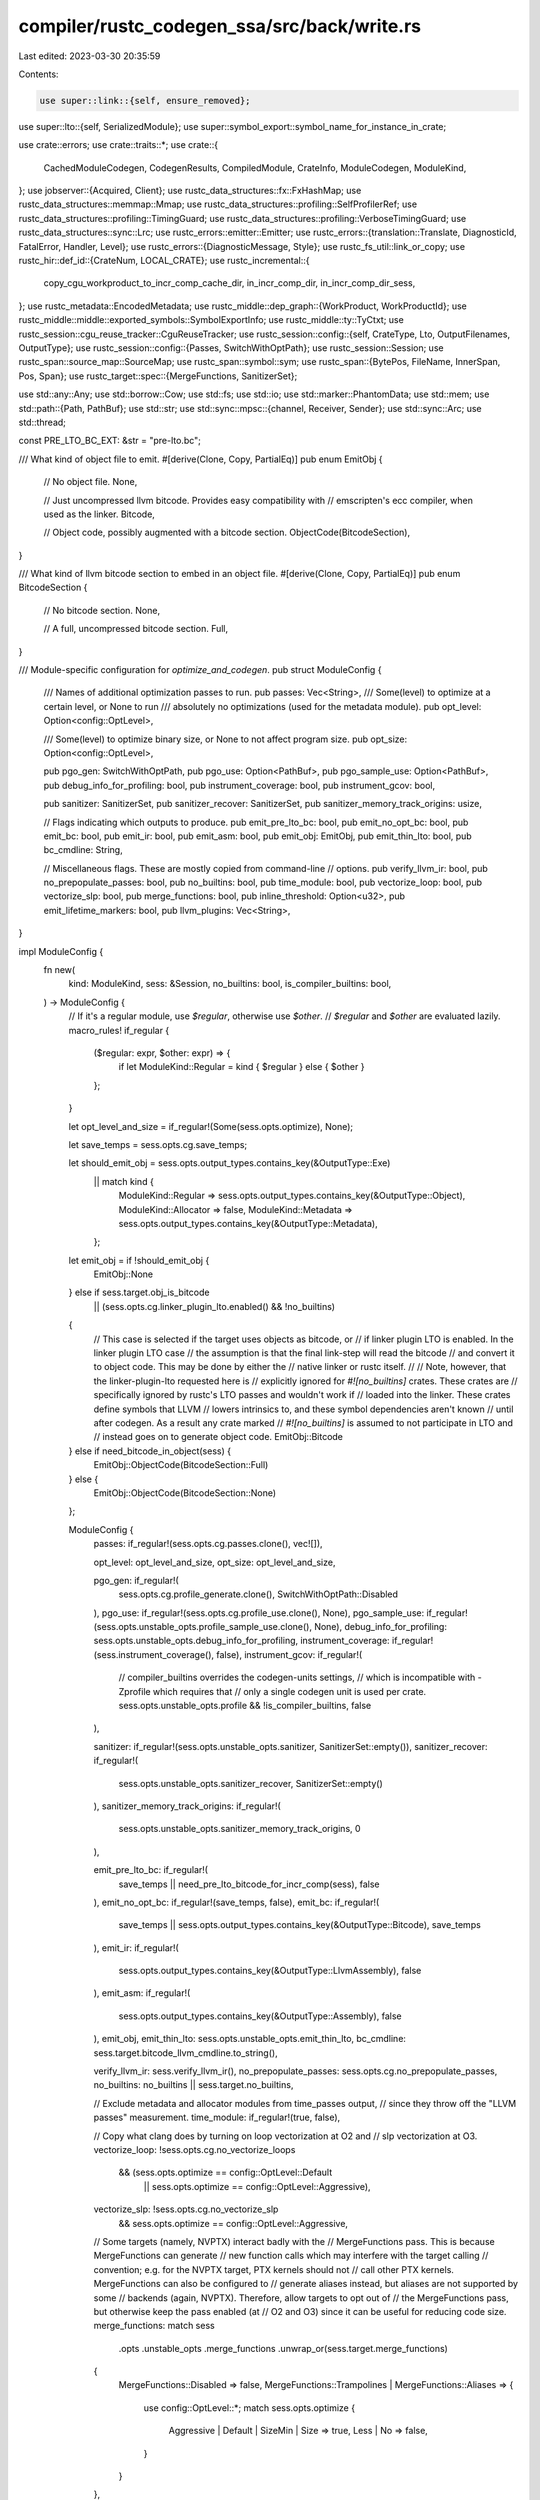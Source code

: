 compiler/rustc_codegen_ssa/src/back/write.rs
============================================

Last edited: 2023-03-30 20:35:59

Contents:

.. code-block:: rs

    use super::link::{self, ensure_removed};
use super::lto::{self, SerializedModule};
use super::symbol_export::symbol_name_for_instance_in_crate;

use crate::errors;
use crate::traits::*;
use crate::{
    CachedModuleCodegen, CodegenResults, CompiledModule, CrateInfo, ModuleCodegen, ModuleKind,
};
use jobserver::{Acquired, Client};
use rustc_data_structures::fx::FxHashMap;
use rustc_data_structures::memmap::Mmap;
use rustc_data_structures::profiling::SelfProfilerRef;
use rustc_data_structures::profiling::TimingGuard;
use rustc_data_structures::profiling::VerboseTimingGuard;
use rustc_data_structures::sync::Lrc;
use rustc_errors::emitter::Emitter;
use rustc_errors::{translation::Translate, DiagnosticId, FatalError, Handler, Level};
use rustc_errors::{DiagnosticMessage, Style};
use rustc_fs_util::link_or_copy;
use rustc_hir::def_id::{CrateNum, LOCAL_CRATE};
use rustc_incremental::{
    copy_cgu_workproduct_to_incr_comp_cache_dir, in_incr_comp_dir, in_incr_comp_dir_sess,
};
use rustc_metadata::EncodedMetadata;
use rustc_middle::dep_graph::{WorkProduct, WorkProductId};
use rustc_middle::middle::exported_symbols::SymbolExportInfo;
use rustc_middle::ty::TyCtxt;
use rustc_session::cgu_reuse_tracker::CguReuseTracker;
use rustc_session::config::{self, CrateType, Lto, OutputFilenames, OutputType};
use rustc_session::config::{Passes, SwitchWithOptPath};
use rustc_session::Session;
use rustc_span::source_map::SourceMap;
use rustc_span::symbol::sym;
use rustc_span::{BytePos, FileName, InnerSpan, Pos, Span};
use rustc_target::spec::{MergeFunctions, SanitizerSet};

use std::any::Any;
use std::borrow::Cow;
use std::fs;
use std::io;
use std::marker::PhantomData;
use std::mem;
use std::path::{Path, PathBuf};
use std::str;
use std::sync::mpsc::{channel, Receiver, Sender};
use std::sync::Arc;
use std::thread;

const PRE_LTO_BC_EXT: &str = "pre-lto.bc";

/// What kind of object file to emit.
#[derive(Clone, Copy, PartialEq)]
pub enum EmitObj {
    // No object file.
    None,

    // Just uncompressed llvm bitcode. Provides easy compatibility with
    // emscripten's ecc compiler, when used as the linker.
    Bitcode,

    // Object code, possibly augmented with a bitcode section.
    ObjectCode(BitcodeSection),
}

/// What kind of llvm bitcode section to embed in an object file.
#[derive(Clone, Copy, PartialEq)]
pub enum BitcodeSection {
    // No bitcode section.
    None,

    // A full, uncompressed bitcode section.
    Full,
}

/// Module-specific configuration for `optimize_and_codegen`.
pub struct ModuleConfig {
    /// Names of additional optimization passes to run.
    pub passes: Vec<String>,
    /// Some(level) to optimize at a certain level, or None to run
    /// absolutely no optimizations (used for the metadata module).
    pub opt_level: Option<config::OptLevel>,

    /// Some(level) to optimize binary size, or None to not affect program size.
    pub opt_size: Option<config::OptLevel>,

    pub pgo_gen: SwitchWithOptPath,
    pub pgo_use: Option<PathBuf>,
    pub pgo_sample_use: Option<PathBuf>,
    pub debug_info_for_profiling: bool,
    pub instrument_coverage: bool,
    pub instrument_gcov: bool,

    pub sanitizer: SanitizerSet,
    pub sanitizer_recover: SanitizerSet,
    pub sanitizer_memory_track_origins: usize,

    // Flags indicating which outputs to produce.
    pub emit_pre_lto_bc: bool,
    pub emit_no_opt_bc: bool,
    pub emit_bc: bool,
    pub emit_ir: bool,
    pub emit_asm: bool,
    pub emit_obj: EmitObj,
    pub emit_thin_lto: bool,
    pub bc_cmdline: String,

    // Miscellaneous flags. These are mostly copied from command-line
    // options.
    pub verify_llvm_ir: bool,
    pub no_prepopulate_passes: bool,
    pub no_builtins: bool,
    pub time_module: bool,
    pub vectorize_loop: bool,
    pub vectorize_slp: bool,
    pub merge_functions: bool,
    pub inline_threshold: Option<u32>,
    pub emit_lifetime_markers: bool,
    pub llvm_plugins: Vec<String>,
}

impl ModuleConfig {
    fn new(
        kind: ModuleKind,
        sess: &Session,
        no_builtins: bool,
        is_compiler_builtins: bool,
    ) -> ModuleConfig {
        // If it's a regular module, use `$regular`, otherwise use `$other`.
        // `$regular` and `$other` are evaluated lazily.
        macro_rules! if_regular {
            ($regular: expr, $other: expr) => {
                if let ModuleKind::Regular = kind { $regular } else { $other }
            };
        }

        let opt_level_and_size = if_regular!(Some(sess.opts.optimize), None);

        let save_temps = sess.opts.cg.save_temps;

        let should_emit_obj = sess.opts.output_types.contains_key(&OutputType::Exe)
            || match kind {
                ModuleKind::Regular => sess.opts.output_types.contains_key(&OutputType::Object),
                ModuleKind::Allocator => false,
                ModuleKind::Metadata => sess.opts.output_types.contains_key(&OutputType::Metadata),
            };

        let emit_obj = if !should_emit_obj {
            EmitObj::None
        } else if sess.target.obj_is_bitcode
            || (sess.opts.cg.linker_plugin_lto.enabled() && !no_builtins)
        {
            // This case is selected if the target uses objects as bitcode, or
            // if linker plugin LTO is enabled. In the linker plugin LTO case
            // the assumption is that the final link-step will read the bitcode
            // and convert it to object code. This may be done by either the
            // native linker or rustc itself.
            //
            // Note, however, that the linker-plugin-lto requested here is
            // explicitly ignored for `#![no_builtins]` crates. These crates are
            // specifically ignored by rustc's LTO passes and wouldn't work if
            // loaded into the linker. These crates define symbols that LLVM
            // lowers intrinsics to, and these symbol dependencies aren't known
            // until after codegen. As a result any crate marked
            // `#![no_builtins]` is assumed to not participate in LTO and
            // instead goes on to generate object code.
            EmitObj::Bitcode
        } else if need_bitcode_in_object(sess) {
            EmitObj::ObjectCode(BitcodeSection::Full)
        } else {
            EmitObj::ObjectCode(BitcodeSection::None)
        };

        ModuleConfig {
            passes: if_regular!(sess.opts.cg.passes.clone(), vec![]),

            opt_level: opt_level_and_size,
            opt_size: opt_level_and_size,

            pgo_gen: if_regular!(
                sess.opts.cg.profile_generate.clone(),
                SwitchWithOptPath::Disabled
            ),
            pgo_use: if_regular!(sess.opts.cg.profile_use.clone(), None),
            pgo_sample_use: if_regular!(sess.opts.unstable_opts.profile_sample_use.clone(), None),
            debug_info_for_profiling: sess.opts.unstable_opts.debug_info_for_profiling,
            instrument_coverage: if_regular!(sess.instrument_coverage(), false),
            instrument_gcov: if_regular!(
                // compiler_builtins overrides the codegen-units settings,
                // which is incompatible with -Zprofile which requires that
                // only a single codegen unit is used per crate.
                sess.opts.unstable_opts.profile && !is_compiler_builtins,
                false
            ),

            sanitizer: if_regular!(sess.opts.unstable_opts.sanitizer, SanitizerSet::empty()),
            sanitizer_recover: if_regular!(
                sess.opts.unstable_opts.sanitizer_recover,
                SanitizerSet::empty()
            ),
            sanitizer_memory_track_origins: if_regular!(
                sess.opts.unstable_opts.sanitizer_memory_track_origins,
                0
            ),

            emit_pre_lto_bc: if_regular!(
                save_temps || need_pre_lto_bitcode_for_incr_comp(sess),
                false
            ),
            emit_no_opt_bc: if_regular!(save_temps, false),
            emit_bc: if_regular!(
                save_temps || sess.opts.output_types.contains_key(&OutputType::Bitcode),
                save_temps
            ),
            emit_ir: if_regular!(
                sess.opts.output_types.contains_key(&OutputType::LlvmAssembly),
                false
            ),
            emit_asm: if_regular!(
                sess.opts.output_types.contains_key(&OutputType::Assembly),
                false
            ),
            emit_obj,
            emit_thin_lto: sess.opts.unstable_opts.emit_thin_lto,
            bc_cmdline: sess.target.bitcode_llvm_cmdline.to_string(),

            verify_llvm_ir: sess.verify_llvm_ir(),
            no_prepopulate_passes: sess.opts.cg.no_prepopulate_passes,
            no_builtins: no_builtins || sess.target.no_builtins,

            // Exclude metadata and allocator modules from time_passes output,
            // since they throw off the "LLVM passes" measurement.
            time_module: if_regular!(true, false),

            // Copy what clang does by turning on loop vectorization at O2 and
            // slp vectorization at O3.
            vectorize_loop: !sess.opts.cg.no_vectorize_loops
                && (sess.opts.optimize == config::OptLevel::Default
                    || sess.opts.optimize == config::OptLevel::Aggressive),
            vectorize_slp: !sess.opts.cg.no_vectorize_slp
                && sess.opts.optimize == config::OptLevel::Aggressive,

            // Some targets (namely, NVPTX) interact badly with the
            // MergeFunctions pass. This is because MergeFunctions can generate
            // new function calls which may interfere with the target calling
            // convention; e.g. for the NVPTX target, PTX kernels should not
            // call other PTX kernels. MergeFunctions can also be configured to
            // generate aliases instead, but aliases are not supported by some
            // backends (again, NVPTX). Therefore, allow targets to opt out of
            // the MergeFunctions pass, but otherwise keep the pass enabled (at
            // O2 and O3) since it can be useful for reducing code size.
            merge_functions: match sess
                .opts
                .unstable_opts
                .merge_functions
                .unwrap_or(sess.target.merge_functions)
            {
                MergeFunctions::Disabled => false,
                MergeFunctions::Trampolines | MergeFunctions::Aliases => {
                    use config::OptLevel::*;
                    match sess.opts.optimize {
                        Aggressive | Default | SizeMin | Size => true,
                        Less | No => false,
                    }
                }
            },

            inline_threshold: sess.opts.cg.inline_threshold,
            emit_lifetime_markers: sess.emit_lifetime_markers(),
            llvm_plugins: if_regular!(sess.opts.unstable_opts.llvm_plugins.clone(), vec![]),
        }
    }

    pub fn bitcode_needed(&self) -> bool {
        self.emit_bc
            || self.emit_obj == EmitObj::Bitcode
            || self.emit_obj == EmitObj::ObjectCode(BitcodeSection::Full)
    }
}

/// Configuration passed to the function returned by the `target_machine_factory`.
pub struct TargetMachineFactoryConfig {
    /// Split DWARF is enabled in LLVM by checking that `TM.MCOptions.SplitDwarfFile` isn't empty,
    /// so the path to the dwarf object has to be provided when we create the target machine.
    /// This can be ignored by backends which do not need it for their Split DWARF support.
    pub split_dwarf_file: Option<PathBuf>,
}

impl TargetMachineFactoryConfig {
    pub fn new(
        cgcx: &CodegenContext<impl WriteBackendMethods>,
        module_name: &str,
    ) -> TargetMachineFactoryConfig {
        let split_dwarf_file = if cgcx.target_can_use_split_dwarf {
            cgcx.output_filenames.split_dwarf_path(
                cgcx.split_debuginfo,
                cgcx.split_dwarf_kind,
                Some(module_name),
            )
        } else {
            None
        };
        TargetMachineFactoryConfig { split_dwarf_file }
    }
}

pub type TargetMachineFactoryFn<B> = Arc<
    dyn Fn(TargetMachineFactoryConfig) -> Result<<B as WriteBackendMethods>::TargetMachine, String>
        + Send
        + Sync,
>;

pub type ExportedSymbols = FxHashMap<CrateNum, Arc<Vec<(String, SymbolExportInfo)>>>;

/// Additional resources used by optimize_and_codegen (not module specific)
#[derive(Clone)]
pub struct CodegenContext<B: WriteBackendMethods> {
    // Resources needed when running LTO
    pub backend: B,
    pub prof: SelfProfilerRef,
    pub lto: Lto,
    pub save_temps: bool,
    pub fewer_names: bool,
    pub time_trace: bool,
    pub exported_symbols: Option<Arc<ExportedSymbols>>,
    pub opts: Arc<config::Options>,
    pub crate_types: Vec<CrateType>,
    pub each_linked_rlib_for_lto: Vec<(CrateNum, PathBuf)>,
    pub output_filenames: Arc<OutputFilenames>,
    pub regular_module_config: Arc<ModuleConfig>,
    pub metadata_module_config: Arc<ModuleConfig>,
    pub allocator_module_config: Arc<ModuleConfig>,
    pub tm_factory: TargetMachineFactoryFn<B>,
    pub msvc_imps_needed: bool,
    pub is_pe_coff: bool,
    pub target_can_use_split_dwarf: bool,
    pub target_pointer_width: u32,
    pub target_arch: String,
    pub debuginfo: config::DebugInfo,
    pub split_debuginfo: rustc_target::spec::SplitDebuginfo,
    pub split_dwarf_kind: rustc_session::config::SplitDwarfKind,

    /// Number of cgus excluding the allocator/metadata modules
    pub total_cgus: usize,
    /// Handler to use for diagnostics produced during codegen.
    pub diag_emitter: SharedEmitter,
    /// LLVM optimizations for which we want to print remarks.
    pub remark: Passes,
    /// Worker thread number
    pub worker: usize,
    /// The incremental compilation session directory, or None if we are not
    /// compiling incrementally
    pub incr_comp_session_dir: Option<PathBuf>,
    /// Used to update CGU re-use information during the thinlto phase.
    pub cgu_reuse_tracker: CguReuseTracker,
    /// Channel back to the main control thread to send messages to
    pub coordinator_send: Sender<Box<dyn Any + Send>>,
}

impl<B: WriteBackendMethods> CodegenContext<B> {
    pub fn create_diag_handler(&self) -> Handler {
        Handler::with_emitter(true, None, Box::new(self.diag_emitter.clone()))
    }

    pub fn config(&self, kind: ModuleKind) -> &ModuleConfig {
        match kind {
            ModuleKind::Regular => &self.regular_module_config,
            ModuleKind::Metadata => &self.metadata_module_config,
            ModuleKind::Allocator => &self.allocator_module_config,
        }
    }
}

fn generate_lto_work<B: ExtraBackendMethods>(
    cgcx: &CodegenContext<B>,
    needs_fat_lto: Vec<FatLTOInput<B>>,
    needs_thin_lto: Vec<(String, B::ThinBuffer)>,
    import_only_modules: Vec<(SerializedModule<B::ModuleBuffer>, WorkProduct)>,
) -> Vec<(WorkItem<B>, u64)> {
    let _prof_timer = cgcx.prof.generic_activity("codegen_generate_lto_work");

    let (lto_modules, copy_jobs) = if !needs_fat_lto.is_empty() {
        assert!(needs_thin_lto.is_empty());
        let lto_module =
            B::run_fat_lto(cgcx, needs_fat_lto, import_only_modules).unwrap_or_else(|e| e.raise());
        (vec![lto_module], vec![])
    } else {
        assert!(needs_fat_lto.is_empty());
        B::run_thin_lto(cgcx, needs_thin_lto, import_only_modules).unwrap_or_else(|e| e.raise())
    };

    lto_modules
        .into_iter()
        .map(|module| {
            let cost = module.cost();
            (WorkItem::LTO(module), cost)
        })
        .chain(copy_jobs.into_iter().map(|wp| {
            (
                WorkItem::CopyPostLtoArtifacts(CachedModuleCodegen {
                    name: wp.cgu_name.clone(),
                    source: wp,
                }),
                0,
            )
        }))
        .collect()
}

pub struct CompiledModules {
    pub modules: Vec<CompiledModule>,
    pub allocator_module: Option<CompiledModule>,
}

fn need_bitcode_in_object(sess: &Session) -> bool {
    let requested_for_rlib = sess.opts.cg.embed_bitcode
        && sess.crate_types().contains(&CrateType::Rlib)
        && sess.opts.output_types.contains_key(&OutputType::Exe);
    let forced_by_target = sess.target.forces_embed_bitcode;
    requested_for_rlib || forced_by_target
}

fn need_pre_lto_bitcode_for_incr_comp(sess: &Session) -> bool {
    if sess.opts.incremental.is_none() {
        return false;
    }

    match sess.lto() {
        Lto::No => false,
        Lto::Fat | Lto::Thin | Lto::ThinLocal => true,
    }
}

pub fn start_async_codegen<B: ExtraBackendMethods>(
    backend: B,
    tcx: TyCtxt<'_>,
    target_cpu: String,
    metadata: EncodedMetadata,
    metadata_module: Option<CompiledModule>,
    total_cgus: usize,
) -> OngoingCodegen<B> {
    let (coordinator_send, coordinator_receive) = channel();
    let sess = tcx.sess;

    let crate_attrs = tcx.hir().attrs(rustc_hir::CRATE_HIR_ID);
    let no_builtins = tcx.sess.contains_name(crate_attrs, sym::no_builtins);
    let is_compiler_builtins = tcx.sess.contains_name(crate_attrs, sym::compiler_builtins);

    let crate_info = CrateInfo::new(tcx, target_cpu);

    let regular_config =
        ModuleConfig::new(ModuleKind::Regular, sess, no_builtins, is_compiler_builtins);
    let metadata_config =
        ModuleConfig::new(ModuleKind::Metadata, sess, no_builtins, is_compiler_builtins);
    let allocator_config =
        ModuleConfig::new(ModuleKind::Allocator, sess, no_builtins, is_compiler_builtins);

    let (shared_emitter, shared_emitter_main) = SharedEmitter::new();
    let (codegen_worker_send, codegen_worker_receive) = channel();

    let coordinator_thread = start_executing_work(
        backend.clone(),
        tcx,
        &crate_info,
        shared_emitter,
        codegen_worker_send,
        coordinator_receive,
        total_cgus,
        sess.jobserver.clone(),
        Arc::new(regular_config),
        Arc::new(metadata_config),
        Arc::new(allocator_config),
        coordinator_send.clone(),
    );

    OngoingCodegen {
        backend,
        metadata,
        metadata_module,
        crate_info,

        codegen_worker_receive,
        shared_emitter_main,
        coordinator: Coordinator {
            sender: coordinator_send,
            future: Some(coordinator_thread),
            phantom: PhantomData,
        },
        output_filenames: tcx.output_filenames(()).clone(),
    }
}

fn copy_all_cgu_workproducts_to_incr_comp_cache_dir(
    sess: &Session,
    compiled_modules: &CompiledModules,
) -> FxHashMap<WorkProductId, WorkProduct> {
    let mut work_products = FxHashMap::default();

    if sess.opts.incremental.is_none() {
        return work_products;
    }

    let _timer = sess.timer("copy_all_cgu_workproducts_to_incr_comp_cache_dir");

    for module in compiled_modules.modules.iter().filter(|m| m.kind == ModuleKind::Regular) {
        let mut files = Vec::new();
        if let Some(object_file_path) = &module.object {
            files.push(("o", object_file_path.as_path()));
        }
        if let Some(dwarf_object_file_path) = &module.dwarf_object {
            files.push(("dwo", dwarf_object_file_path.as_path()));
        }

        if let Some((id, product)) =
            copy_cgu_workproduct_to_incr_comp_cache_dir(sess, &module.name, files.as_slice())
        {
            work_products.insert(id, product);
        }
    }

    work_products
}

fn produce_final_output_artifacts(
    sess: &Session,
    compiled_modules: &CompiledModules,
    crate_output: &OutputFilenames,
) {
    let mut user_wants_bitcode = false;
    let mut user_wants_objects = false;

    // Produce final compile outputs.
    let copy_gracefully = |from: &Path, to: &Path| {
        if let Err(e) = fs::copy(from, to) {
            sess.emit_err(errors::CopyPath::new(from, to, e));
        }
    };

    let copy_if_one_unit = |output_type: OutputType, keep_numbered: bool| {
        if compiled_modules.modules.len() == 1 {
            // 1) Only one codegen unit. In this case it's no difficulty
            //    to copy `foo.0.x` to `foo.x`.
            let module_name = Some(&compiled_modules.modules[0].name[..]);
            let path = crate_output.temp_path(output_type, module_name);
            copy_gracefully(&path, &crate_output.path(output_type));
            if !sess.opts.cg.save_temps && !keep_numbered {
                // The user just wants `foo.x`, not `foo.#module-name#.x`.
                ensure_removed(sess.diagnostic(), &path);
            }
        } else {
            let extension = crate_output
                .temp_path(output_type, None)
                .extension()
                .unwrap()
                .to_str()
                .unwrap()
                .to_owned();

            if crate_output.outputs.contains_key(&output_type) {
                // 2) Multiple codegen units, with `--emit foo=some_name`. We have
                //    no good solution for this case, so warn the user.
                sess.emit_warning(errors::IgnoringEmitPath { extension });
            } else if crate_output.single_output_file.is_some() {
                // 3) Multiple codegen units, with `-o some_name`. We have
                //    no good solution for this case, so warn the user.
                sess.emit_warning(errors::IgnoringOutput { extension });
            } else {
                // 4) Multiple codegen units, but no explicit name. We
                //    just leave the `foo.0.x` files in place.
                // (We don't have to do any work in this case.)
            }
        }
    };

    // Flag to indicate whether the user explicitly requested bitcode.
    // Otherwise, we produced it only as a temporary output, and will need
    // to get rid of it.
    for output_type in crate_output.outputs.keys() {
        match *output_type {
            OutputType::Bitcode => {
                user_wants_bitcode = true;
                // Copy to .bc, but always keep the .0.bc. There is a later
                // check to figure out if we should delete .0.bc files, or keep
                // them for making an rlib.
                copy_if_one_unit(OutputType::Bitcode, true);
            }
            OutputType::LlvmAssembly => {
                copy_if_one_unit(OutputType::LlvmAssembly, false);
            }
            OutputType::Assembly => {
                copy_if_one_unit(OutputType::Assembly, false);
            }
            OutputType::Object => {
                user_wants_objects = true;
                copy_if_one_unit(OutputType::Object, true);
            }
            OutputType::Mir | OutputType::Metadata | OutputType::Exe | OutputType::DepInfo => {}
        }
    }

    // Clean up unwanted temporary files.

    // We create the following files by default:
    //  - #crate#.#module-name#.bc
    //  - #crate#.#module-name#.o
    //  - #crate#.crate.metadata.bc
    //  - #crate#.crate.metadata.o
    //  - #crate#.o (linked from crate.##.o)
    //  - #crate#.bc (copied from crate.##.bc)
    // We may create additional files if requested by the user (through
    // `-C save-temps` or `--emit=` flags).

    if !sess.opts.cg.save_temps {
        // Remove the temporary .#module-name#.o objects. If the user didn't
        // explicitly request bitcode (with --emit=bc), and the bitcode is not
        // needed for building an rlib, then we must remove .#module-name#.bc as
        // well.

        // Specific rules for keeping .#module-name#.bc:
        //  - If the user requested bitcode (`user_wants_bitcode`), and
        //    codegen_units > 1, then keep it.
        //  - If the user requested bitcode but codegen_units == 1, then we
        //    can toss .#module-name#.bc because we copied it to .bc earlier.
        //  - If we're not building an rlib and the user didn't request
        //    bitcode, then delete .#module-name#.bc.
        // If you change how this works, also update back::link::link_rlib,
        // where .#module-name#.bc files are (maybe) deleted after making an
        // rlib.
        let needs_crate_object = crate_output.outputs.contains_key(&OutputType::Exe);

        let keep_numbered_bitcode = user_wants_bitcode && sess.codegen_units() > 1;

        let keep_numbered_objects =
            needs_crate_object || (user_wants_objects && sess.codegen_units() > 1);

        for module in compiled_modules.modules.iter() {
            if let Some(ref path) = module.object {
                if !keep_numbered_objects {
                    ensure_removed(sess.diagnostic(), path);
                }
            }

            if let Some(ref path) = module.dwarf_object {
                if !keep_numbered_objects {
                    ensure_removed(sess.diagnostic(), path);
                }
            }

            if let Some(ref path) = module.bytecode {
                if !keep_numbered_bitcode {
                    ensure_removed(sess.diagnostic(), path);
                }
            }
        }

        if !user_wants_bitcode {
            if let Some(ref allocator_module) = compiled_modules.allocator_module {
                if let Some(ref path) = allocator_module.bytecode {
                    ensure_removed(sess.diagnostic(), path);
                }
            }
        }
    }

    // We leave the following files around by default:
    //  - #crate#.o
    //  - #crate#.crate.metadata.o
    //  - #crate#.bc
    // These are used in linking steps and will be cleaned up afterward.
}

pub enum WorkItem<B: WriteBackendMethods> {
    /// Optimize a newly codegened, totally unoptimized module.
    Optimize(ModuleCodegen<B::Module>),
    /// Copy the post-LTO artifacts from the incremental cache to the output
    /// directory.
    CopyPostLtoArtifacts(CachedModuleCodegen),
    /// Performs (Thin)LTO on the given module.
    LTO(lto::LtoModuleCodegen<B>),
}

impl<B: WriteBackendMethods> WorkItem<B> {
    pub fn module_kind(&self) -> ModuleKind {
        match *self {
            WorkItem::Optimize(ref m) => m.kind,
            WorkItem::CopyPostLtoArtifacts(_) | WorkItem::LTO(_) => ModuleKind::Regular,
        }
    }

    fn start_profiling<'a>(&self, cgcx: &'a CodegenContext<B>) -> TimingGuard<'a> {
        match *self {
            WorkItem::Optimize(ref m) => {
                cgcx.prof.generic_activity_with_arg("codegen_module_optimize", &*m.name)
            }
            WorkItem::CopyPostLtoArtifacts(ref m) => cgcx
                .prof
                .generic_activity_with_arg("codegen_copy_artifacts_from_incr_cache", &*m.name),
            WorkItem::LTO(ref m) => {
                cgcx.prof.generic_activity_with_arg("codegen_module_perform_lto", m.name())
            }
        }
    }

    /// Generate a short description of this work item suitable for use as a thread name.
    fn short_description(&self) -> String {
        // `pthread_setname()` on *nix is limited to 15 characters and longer names are ignored.
        // Use very short descriptions in this case to maximize the space available for the module name.
        // Windows does not have that limitation so use slightly more descriptive names there.
        match self {
            WorkItem::Optimize(m) => {
                #[cfg(windows)]
                return format!("optimize module {}", m.name);
                #[cfg(not(windows))]
                return format!("opt {}", m.name);
            }
            WorkItem::CopyPostLtoArtifacts(m) => {
                #[cfg(windows)]
                return format!("copy LTO artifacts for {}", m.name);
                #[cfg(not(windows))]
                return format!("copy {}", m.name);
            }
            WorkItem::LTO(m) => {
                #[cfg(windows)]
                return format!("LTO module {}", m.name());
                #[cfg(not(windows))]
                return format!("LTO {}", m.name());
            }
        }
    }
}

enum WorkItemResult<B: WriteBackendMethods> {
    Compiled(CompiledModule),
    NeedsLink(ModuleCodegen<B::Module>),
    NeedsFatLTO(FatLTOInput<B>),
    NeedsThinLTO(String, B::ThinBuffer),
}

pub enum FatLTOInput<B: WriteBackendMethods> {
    Serialized { name: String, buffer: B::ModuleBuffer },
    InMemory(ModuleCodegen<B::Module>),
}

fn execute_work_item<B: ExtraBackendMethods>(
    cgcx: &CodegenContext<B>,
    work_item: WorkItem<B>,
) -> Result<WorkItemResult<B>, FatalError> {
    let module_config = cgcx.config(work_item.module_kind());

    match work_item {
        WorkItem::Optimize(module) => execute_optimize_work_item(cgcx, module, module_config),
        WorkItem::CopyPostLtoArtifacts(module) => {
            Ok(execute_copy_from_cache_work_item(cgcx, module, module_config))
        }
        WorkItem::LTO(module) => execute_lto_work_item(cgcx, module, module_config),
    }
}

/// Actual LTO type we end up choosing based on multiple factors.
pub enum ComputedLtoType {
    No,
    Thin,
    Fat,
}

pub fn compute_per_cgu_lto_type(
    sess_lto: &Lto,
    opts: &config::Options,
    sess_crate_types: &[CrateType],
    module_kind: ModuleKind,
) -> ComputedLtoType {
    // Metadata modules never participate in LTO regardless of the lto
    // settings.
    if module_kind == ModuleKind::Metadata {
        return ComputedLtoType::No;
    }

    // If the linker does LTO, we don't have to do it. Note that we
    // keep doing full LTO, if it is requested, as not to break the
    // assumption that the output will be a single module.
    let linker_does_lto = opts.cg.linker_plugin_lto.enabled();

    // When we're automatically doing ThinLTO for multi-codegen-unit
    // builds we don't actually want to LTO the allocator modules if
    // it shows up. This is due to various linker shenanigans that
    // we'll encounter later.
    let is_allocator = module_kind == ModuleKind::Allocator;

    // We ignore a request for full crate graph LTO if the crate type
    // is only an rlib, as there is no full crate graph to process,
    // that'll happen later.
    //
    // This use case currently comes up primarily for targets that
    // require LTO so the request for LTO is always unconditionally
    // passed down to the backend, but we don't actually want to do
    // anything about it yet until we've got a final product.
    let is_rlib = sess_crate_types.len() == 1 && sess_crate_types[0] == CrateType::Rlib;

    match sess_lto {
        Lto::ThinLocal if !linker_does_lto && !is_allocator => ComputedLtoType::Thin,
        Lto::Thin if !linker_does_lto && !is_rlib => ComputedLtoType::Thin,
        Lto::Fat if !is_rlib => ComputedLtoType::Fat,
        _ => ComputedLtoType::No,
    }
}

fn execute_optimize_work_item<B: ExtraBackendMethods>(
    cgcx: &CodegenContext<B>,
    module: ModuleCodegen<B::Module>,
    module_config: &ModuleConfig,
) -> Result<WorkItemResult<B>, FatalError> {
    let diag_handler = cgcx.create_diag_handler();

    unsafe {
        B::optimize(cgcx, &diag_handler, &module, module_config)?;
    }

    // After we've done the initial round of optimizations we need to
    // decide whether to synchronously codegen this module or ship it
    // back to the coordinator thread for further LTO processing (which
    // has to wait for all the initial modules to be optimized).

    let lto_type = compute_per_cgu_lto_type(&cgcx.lto, &cgcx.opts, &cgcx.crate_types, module.kind);

    // If we're doing some form of incremental LTO then we need to be sure to
    // save our module to disk first.
    let bitcode = if cgcx.config(module.kind).emit_pre_lto_bc {
        let filename = pre_lto_bitcode_filename(&module.name);
        cgcx.incr_comp_session_dir.as_ref().map(|path| path.join(&filename))
    } else {
        None
    };

    match lto_type {
        ComputedLtoType::No => finish_intra_module_work(cgcx, module, module_config),
        ComputedLtoType::Thin => {
            let (name, thin_buffer) = B::prepare_thin(module);
            if let Some(path) = bitcode {
                fs::write(&path, thin_buffer.data()).unwrap_or_else(|e| {
                    panic!("Error writing pre-lto-bitcode file `{}`: {}", path.display(), e);
                });
            }
            Ok(WorkItemResult::NeedsThinLTO(name, thin_buffer))
        }
        ComputedLtoType::Fat => match bitcode {
            Some(path) => {
                let (name, buffer) = B::serialize_module(module);
                fs::write(&path, buffer.data()).unwrap_or_else(|e| {
                    panic!("Error writing pre-lto-bitcode file `{}`: {}", path.display(), e);
                });
                Ok(WorkItemResult::NeedsFatLTO(FatLTOInput::Serialized { name, buffer }))
            }
            None => Ok(WorkItemResult::NeedsFatLTO(FatLTOInput::InMemory(module))),
        },
    }
}

fn execute_copy_from_cache_work_item<B: ExtraBackendMethods>(
    cgcx: &CodegenContext<B>,
    module: CachedModuleCodegen,
    module_config: &ModuleConfig,
) -> WorkItemResult<B> {
    assert!(module_config.emit_obj != EmitObj::None);

    let incr_comp_session_dir = cgcx.incr_comp_session_dir.as_ref().unwrap();

    let load_from_incr_comp_dir = |output_path: PathBuf, saved_path: &str| {
        let source_file = in_incr_comp_dir(&incr_comp_session_dir, saved_path);
        debug!(
            "copying pre-existing module `{}` from {:?} to {}",
            module.name,
            source_file,
            output_path.display()
        );
        match link_or_copy(&source_file, &output_path) {
            Ok(_) => Some(output_path),
            Err(error) => {
                cgcx.create_diag_handler().emit_err(errors::CopyPathBuf {
                    source_file,
                    output_path,
                    error,
                });
                None
            }
        }
    };

    let object = load_from_incr_comp_dir(
        cgcx.output_filenames.temp_path(OutputType::Object, Some(&module.name)),
        &module.source.saved_files.get("o").expect("no saved object file in work product"),
    );
    let dwarf_object =
        module.source.saved_files.get("dwo").as_ref().and_then(|saved_dwarf_object_file| {
            let dwarf_obj_out = cgcx
                .output_filenames
                .split_dwarf_path(cgcx.split_debuginfo, cgcx.split_dwarf_kind, Some(&module.name))
                .expect(
                    "saved dwarf object in work product but `split_dwarf_path` returned `None`",
                );
            load_from_incr_comp_dir(dwarf_obj_out, &saved_dwarf_object_file)
        });

    WorkItemResult::Compiled(CompiledModule {
        name: module.name,
        kind: ModuleKind::Regular,
        object,
        dwarf_object,
        bytecode: None,
    })
}

fn execute_lto_work_item<B: ExtraBackendMethods>(
    cgcx: &CodegenContext<B>,
    module: lto::LtoModuleCodegen<B>,
    module_config: &ModuleConfig,
) -> Result<WorkItemResult<B>, FatalError> {
    let module = unsafe { module.optimize(cgcx)? };
    finish_intra_module_work(cgcx, module, module_config)
}

fn finish_intra_module_work<B: ExtraBackendMethods>(
    cgcx: &CodegenContext<B>,
    module: ModuleCodegen<B::Module>,
    module_config: &ModuleConfig,
) -> Result<WorkItemResult<B>, FatalError> {
    let diag_handler = cgcx.create_diag_handler();

    if !cgcx.opts.unstable_opts.combine_cgu
        || module.kind == ModuleKind::Metadata
        || module.kind == ModuleKind::Allocator
    {
        let module = unsafe { B::codegen(cgcx, &diag_handler, module, module_config)? };
        Ok(WorkItemResult::Compiled(module))
    } else {
        Ok(WorkItemResult::NeedsLink(module))
    }
}

pub enum Message<B: WriteBackendMethods> {
    Token(io::Result<Acquired>),
    NeedsFatLTO {
        result: FatLTOInput<B>,
        worker_id: usize,
    },
    NeedsThinLTO {
        name: String,
        thin_buffer: B::ThinBuffer,
        worker_id: usize,
    },
    NeedsLink {
        module: ModuleCodegen<B::Module>,
        worker_id: usize,
    },
    Done {
        result: Result<CompiledModule, Option<WorkerFatalError>>,
        worker_id: usize,
    },
    CodegenDone {
        llvm_work_item: WorkItem<B>,
        cost: u64,
    },
    AddImportOnlyModule {
        module_data: SerializedModule<B::ModuleBuffer>,
        work_product: WorkProduct,
    },
    CodegenComplete,
    CodegenItem,
    CodegenAborted,
}

type DiagnosticArgName<'source> = Cow<'source, str>;

struct Diagnostic {
    msg: Vec<(DiagnosticMessage, Style)>,
    args: FxHashMap<DiagnosticArgName<'static>, rustc_errors::DiagnosticArgValue<'static>>,
    code: Option<DiagnosticId>,
    lvl: Level,
}

#[derive(PartialEq, Clone, Copy, Debug)]
enum MainThreadWorkerState {
    Idle,
    Codegenning,
    LLVMing,
}

fn start_executing_work<B: ExtraBackendMethods>(
    backend: B,
    tcx: TyCtxt<'_>,
    crate_info: &CrateInfo,
    shared_emitter: SharedEmitter,
    codegen_worker_send: Sender<Message<B>>,
    coordinator_receive: Receiver<Box<dyn Any + Send>>,
    total_cgus: usize,
    jobserver: Client,
    regular_config: Arc<ModuleConfig>,
    metadata_config: Arc<ModuleConfig>,
    allocator_config: Arc<ModuleConfig>,
    tx_to_llvm_workers: Sender<Box<dyn Any + Send>>,
) -> thread::JoinHandle<Result<CompiledModules, ()>> {
    let coordinator_send = tx_to_llvm_workers;
    let sess = tcx.sess;

    let mut each_linked_rlib_for_lto = Vec::new();
    drop(link::each_linked_rlib(crate_info, None, &mut |cnum, path| {
        if link::ignored_for_lto(sess, crate_info, cnum) {
            return;
        }
        each_linked_rlib_for_lto.push((cnum, path.to_path_buf()));
    }));

    // Compute the set of symbols we need to retain when doing LTO (if we need to)
    let exported_symbols = {
        let mut exported_symbols = FxHashMap::default();

        let copy_symbols = |cnum| {
            let symbols = tcx
                .exported_symbols(cnum)
                .iter()
                .map(|&(s, lvl)| (symbol_name_for_instance_in_crate(tcx, s, cnum), lvl))
                .collect();
            Arc::new(symbols)
        };

        match sess.lto() {
            Lto::No => None,
            Lto::ThinLocal => {
                exported_symbols.insert(LOCAL_CRATE, copy_symbols(LOCAL_CRATE));
                Some(Arc::new(exported_symbols))
            }
            Lto::Fat | Lto::Thin => {
                exported_symbols.insert(LOCAL_CRATE, copy_symbols(LOCAL_CRATE));
                for &(cnum, ref _path) in &each_linked_rlib_for_lto {
                    exported_symbols.insert(cnum, copy_symbols(cnum));
                }
                Some(Arc::new(exported_symbols))
            }
        }
    };

    // First up, convert our jobserver into a helper thread so we can use normal
    // mpsc channels to manage our messages and such.
    // After we've requested tokens then we'll, when we can,
    // get tokens on `coordinator_receive` which will
    // get managed in the main loop below.
    let coordinator_send2 = coordinator_send.clone();
    let helper = jobserver
        .into_helper_thread(move |token| {
            drop(coordinator_send2.send(Box::new(Message::Token::<B>(token))));
        })
        .expect("failed to spawn helper thread");

    let ol =
        if tcx.sess.opts.unstable_opts.no_codegen || !tcx.sess.opts.output_types.should_codegen() {
            // If we know that we won’t be doing codegen, create target machines without optimisation.
            config::OptLevel::No
        } else {
            tcx.backend_optimization_level(())
        };
    let backend_features = tcx.global_backend_features(());
    let cgcx = CodegenContext::<B> {
        backend: backend.clone(),
        crate_types: sess.crate_types().to_vec(),
        each_linked_rlib_for_lto,
        lto: sess.lto(),
        fewer_names: sess.fewer_names(),
        save_temps: sess.opts.cg.save_temps,
        time_trace: sess.opts.unstable_opts.llvm_time_trace,
        opts: Arc::new(sess.opts.clone()),
        prof: sess.prof.clone(),
        exported_symbols,
        remark: sess.opts.cg.remark.clone(),
        worker: 0,
        incr_comp_session_dir: sess.incr_comp_session_dir_opt().map(|r| r.clone()),
        cgu_reuse_tracker: sess.cgu_reuse_tracker.clone(),
        coordinator_send,
        diag_emitter: shared_emitter.clone(),
        output_filenames: tcx.output_filenames(()).clone(),
        regular_module_config: regular_config,
        metadata_module_config: metadata_config,
        allocator_module_config: allocator_config,
        tm_factory: backend.target_machine_factory(tcx.sess, ol, backend_features),
        total_cgus,
        msvc_imps_needed: msvc_imps_needed(tcx),
        is_pe_coff: tcx.sess.target.is_like_windows,
        target_can_use_split_dwarf: tcx.sess.target_can_use_split_dwarf(),
        target_pointer_width: tcx.sess.target.pointer_width,
        target_arch: tcx.sess.target.arch.to_string(),
        debuginfo: tcx.sess.opts.debuginfo,
        split_debuginfo: tcx.sess.split_debuginfo(),
        split_dwarf_kind: tcx.sess.opts.unstable_opts.split_dwarf_kind,
    };

    // This is the "main loop" of parallel work happening for parallel codegen.
    // It's here that we manage parallelism, schedule work, and work with
    // messages coming from clients.
    //
    // There are a few environmental pre-conditions that shape how the system
    // is set up:
    //
    // - Error reporting can only happen on the main thread because that's the
    //   only place where we have access to the compiler `Session`.
    // - LLVM work can be done on any thread.
    // - Codegen can only happen on the main thread.
    // - Each thread doing substantial work must be in possession of a `Token`
    //   from the `Jobserver`.
    // - The compiler process always holds one `Token`. Any additional `Tokens`
    //   have to be requested from the `Jobserver`.
    //
    // Error Reporting
    // ===============
    // The error reporting restriction is handled separately from the rest: We
    // set up a `SharedEmitter` that holds an open channel to the main thread.
    // When an error occurs on any thread, the shared emitter will send the
    // error message to the receiver main thread (`SharedEmitterMain`). The
    // main thread will periodically query this error message queue and emit
    // any error messages it has received. It might even abort compilation if
    // it has received a fatal error. In this case we rely on all other threads
    // being torn down automatically with the main thread.
    // Since the main thread will often be busy doing codegen work, error
    // reporting will be somewhat delayed, since the message queue can only be
    // checked in between two work packages.
    //
    // Work Processing Infrastructure
    // ==============================
    // The work processing infrastructure knows three major actors:
    //
    // - the coordinator thread,
    // - the main thread, and
    // - LLVM worker threads
    //
    // The coordinator thread is running a message loop. It instructs the main
    // thread about what work to do when, and it will spawn off LLVM worker
    // threads as open LLVM WorkItems become available.
    //
    // The job of the main thread is to codegen CGUs into LLVM work packages
    // (since the main thread is the only thread that can do this). The main
    // thread will block until it receives a message from the coordinator, upon
    // which it will codegen one CGU, send it to the coordinator and block
    // again. This way the coordinator can control what the main thread is
    // doing.
    //
    // The coordinator keeps a queue of LLVM WorkItems, and when a `Token` is
    // available, it will spawn off a new LLVM worker thread and let it process
    // a WorkItem. When a LLVM worker thread is done with its WorkItem,
    // it will just shut down, which also frees all resources associated with
    // the given LLVM module, and sends a message to the coordinator that the
    // WorkItem has been completed.
    //
    // Work Scheduling
    // ===============
    // The scheduler's goal is to minimize the time it takes to complete all
    // work there is, however, we also want to keep memory consumption low
    // if possible. These two goals are at odds with each other: If memory
    // consumption were not an issue, we could just let the main thread produce
    // LLVM WorkItems at full speed, assuring maximal utilization of
    // Tokens/LLVM worker threads. However, since codegen is usually faster
    // than LLVM processing, the queue of LLVM WorkItems would fill up and each
    // WorkItem potentially holds on to a substantial amount of memory.
    //
    // So the actual goal is to always produce just enough LLVM WorkItems as
    // not to starve our LLVM worker threads. That means, once we have enough
    // WorkItems in our queue, we can block the main thread, so it does not
    // produce more until we need them.
    //
    // Doing LLVM Work on the Main Thread
    // ----------------------------------
    // Since the main thread owns the compiler process's implicit `Token`, it is
    // wasteful to keep it blocked without doing any work. Therefore, what we do
    // in this case is: We spawn off an additional LLVM worker thread that helps
    // reduce the queue. The work it is doing corresponds to the implicit
    // `Token`. The coordinator will mark the main thread as being busy with
    // LLVM work. (The actual work happens on another OS thread but we just care
    // about `Tokens`, not actual threads).
    //
    // When any LLVM worker thread finishes while the main thread is marked as
    // "busy with LLVM work", we can do a little switcheroo: We give the Token
    // of the just finished thread to the LLVM worker thread that is working on
    // behalf of the main thread's implicit Token, thus freeing up the main
    // thread again. The coordinator can then again decide what the main thread
    // should do. This allows the coordinator to make decisions at more points
    // in time.
    //
    // Striking a Balance between Throughput and Memory Consumption
    // ------------------------------------------------------------
    // Since our two goals, (1) use as many Tokens as possible and (2) keep
    // memory consumption as low as possible, are in conflict with each other,
    // we have to find a trade off between them. Right now, the goal is to keep
    // all workers busy, which means that no worker should find the queue empty
    // when it is ready to start.
    // How do we do achieve this? Good question :) We actually never know how
    // many `Tokens` are potentially available so it's hard to say how much to
    // fill up the queue before switching the main thread to LLVM work. Also we
    // currently don't have a means to estimate how long a running LLVM worker
    // will still be busy with it's current WorkItem. However, we know the
    // maximal count of available Tokens that makes sense (=the number of CPU
    // cores), so we can take a conservative guess. The heuristic we use here
    // is implemented in the `queue_full_enough()` function.
    //
    // Some Background on Jobservers
    // -----------------------------
    // It's worth also touching on the management of parallelism here. We don't
    // want to just spawn a thread per work item because while that's optimal
    // parallelism it may overload a system with too many threads or violate our
    // configuration for the maximum amount of cpu to use for this process. To
    // manage this we use the `jobserver` crate.
    //
    // Job servers are an artifact of GNU make and are used to manage
    // parallelism between processes. A jobserver is a glorified IPC semaphore
    // basically. Whenever we want to run some work we acquire the semaphore,
    // and whenever we're done with that work we release the semaphore. In this
    // manner we can ensure that the maximum number of parallel workers is
    // capped at any one point in time.
    //
    // LTO and the coordinator thread
    // ------------------------------
    //
    // The final job the coordinator thread is responsible for is managing LTO
    // and how that works. When LTO is requested what we'll do is collect all
    // optimized LLVM modules into a local vector on the coordinator. Once all
    // modules have been codegened and optimized we hand this to the `lto`
    // module for further optimization. The `lto` module will return back a list
    // of more modules to work on, which the coordinator will continue to spawn
    // work for.
    //
    // Each LLVM module is automatically sent back to the coordinator for LTO if
    // necessary. There's already optimizations in place to avoid sending work
    // back to the coordinator if LTO isn't requested.
    return B::spawn_thread(cgcx.time_trace, move || {
        let mut worker_id_counter = 0;
        let mut free_worker_ids = Vec::new();
        let mut get_worker_id = |free_worker_ids: &mut Vec<usize>| {
            if let Some(id) = free_worker_ids.pop() {
                id
            } else {
                let id = worker_id_counter;
                worker_id_counter += 1;
                id
            }
        };

        // This is where we collect codegen units that have gone all the way
        // through codegen and LLVM.
        let mut compiled_modules = vec![];
        let mut compiled_allocator_module = None;
        let mut needs_link = Vec::new();
        let mut needs_fat_lto = Vec::new();
        let mut needs_thin_lto = Vec::new();
        let mut lto_import_only_modules = Vec::new();
        let mut started_lto = false;
        let mut codegen_aborted = false;

        // This flag tracks whether all items have gone through codegens
        let mut codegen_done = false;

        // This is the queue of LLVM work items that still need processing.
        let mut work_items = Vec::<(WorkItem<B>, u64)>::new();

        // This are the Jobserver Tokens we currently hold. Does not include
        // the implicit Token the compiler process owns no matter what.
        let mut tokens = Vec::new();

        let mut main_thread_worker_state = MainThreadWorkerState::Idle;
        let mut running = 0;

        let prof = &cgcx.prof;
        let mut llvm_start_time: Option<VerboseTimingGuard<'_>> = None;

        // Run the message loop while there's still anything that needs message
        // processing. Note that as soon as codegen is aborted we simply want to
        // wait for all existing work to finish, so many of the conditions here
        // only apply if codegen hasn't been aborted as they represent pending
        // work to be done.
        while !codegen_done
            || running > 0
            || main_thread_worker_state == MainThreadWorkerState::LLVMing
            || (!codegen_aborted
                && !(work_items.is_empty()
                    && needs_fat_lto.is_empty()
                    && needs_thin_lto.is_empty()
                    && lto_import_only_modules.is_empty()
                    && main_thread_worker_state == MainThreadWorkerState::Idle))
        {
            // While there are still CGUs to be codegened, the coordinator has
            // to decide how to utilize the compiler processes implicit Token:
            // For codegenning more CGU or for running them through LLVM.
            if !codegen_done {
                if main_thread_worker_state == MainThreadWorkerState::Idle {
                    // Compute the number of workers that will be running once we've taken as many
                    // items from the work queue as we can, plus one for the main thread. It's not
                    // critically important that we use this instead of just `running`, but it
                    // prevents the `queue_full_enough` heuristic from fluctuating just because a
                    // worker finished up and we decreased the `running` count, even though we're
                    // just going to increase it right after this when we put a new worker to work.
                    let extra_tokens = tokens.len().checked_sub(running).unwrap();
                    let additional_running = std::cmp::min(extra_tokens, work_items.len());
                    let anticipated_running = running + additional_running + 1;

                    if !queue_full_enough(work_items.len(), anticipated_running) {
                        // The queue is not full enough, codegen more items:
                        if codegen_worker_send.send(Message::CodegenItem).is_err() {
                            panic!("Could not send Message::CodegenItem to main thread")
                        }
                        main_thread_worker_state = MainThreadWorkerState::Codegenning;
                    } else {
                        // The queue is full enough to not let the worker
                        // threads starve. Use the implicit Token to do some
                        // LLVM work too.
                        let (item, _) =
                            work_items.pop().expect("queue empty - queue_full_enough() broken?");
                        let cgcx = CodegenContext {
                            worker: get_worker_id(&mut free_worker_ids),
                            ..cgcx.clone()
                        };
                        maybe_start_llvm_timer(
                            prof,
                            cgcx.config(item.module_kind()),
                            &mut llvm_start_time,
                        );
                        main_thread_worker_state = MainThreadWorkerState::LLVMing;
                        spawn_work(cgcx, item);
                    }
                }
            } else if codegen_aborted {
                // don't queue up any more work if codegen was aborted, we're
                // just waiting for our existing children to finish
            } else {
                // If we've finished everything related to normal codegen
                // then it must be the case that we've got some LTO work to do.
                // Perform the serial work here of figuring out what we're
                // going to LTO and then push a bunch of work items onto our
                // queue to do LTO
                if work_items.is_empty()
                    && running == 0
                    && main_thread_worker_state == MainThreadWorkerState::Idle
                {
                    assert!(!started_lto);
                    started_lto = true;

                    let needs_fat_lto = mem::take(&mut needs_fat_lto);
                    let needs_thin_lto = mem::take(&mut needs_thin_lto);
                    let import_only_modules = mem::take(&mut lto_import_only_modules);

                    for (work, cost) in
                        generate_lto_work(&cgcx, needs_fat_lto, needs_thin_lto, import_only_modules)
                    {
                        let insertion_index = work_items
                            .binary_search_by_key(&cost, |&(_, cost)| cost)
                            .unwrap_or_else(|e| e);
                        work_items.insert(insertion_index, (work, cost));
                        if !cgcx.opts.unstable_opts.no_parallel_llvm {
                            helper.request_token();
                        }
                    }
                }

                // In this branch, we know that everything has been codegened,
                // so it's just a matter of determining whether the implicit
                // Token is free to use for LLVM work.
                match main_thread_worker_state {
                    MainThreadWorkerState::Idle => {
                        if let Some((item, _)) = work_items.pop() {
                            let cgcx = CodegenContext {
                                worker: get_worker_id(&mut free_worker_ids),
                                ..cgcx.clone()
                            };
                            maybe_start_llvm_timer(
                                prof,
                                cgcx.config(item.module_kind()),
                                &mut llvm_start_time,
                            );
                            main_thread_worker_state = MainThreadWorkerState::LLVMing;
                            spawn_work(cgcx, item);
                        } else {
                            // There is no unstarted work, so let the main thread
                            // take over for a running worker. Otherwise the
                            // implicit token would just go to waste.
                            // We reduce the `running` counter by one. The
                            // `tokens.truncate()` below will take care of
                            // giving the Token back.
                            debug_assert!(running > 0);
                            running -= 1;
                            main_thread_worker_state = MainThreadWorkerState::LLVMing;
                        }
                    }
                    MainThreadWorkerState::Codegenning => bug!(
                        "codegen worker should not be codegenning after \
                              codegen was already completed"
                    ),
                    MainThreadWorkerState::LLVMing => {
                        // Already making good use of that token
                    }
                }
            }

            // Spin up what work we can, only doing this while we've got available
            // parallelism slots and work left to spawn.
            while !codegen_aborted && !work_items.is_empty() && running < tokens.len() {
                let (item, _) = work_items.pop().unwrap();

                maybe_start_llvm_timer(prof, cgcx.config(item.module_kind()), &mut llvm_start_time);

                let cgcx =
                    CodegenContext { worker: get_worker_id(&mut free_worker_ids), ..cgcx.clone() };

                spawn_work(cgcx, item);
                running += 1;
            }

            // Relinquish accidentally acquired extra tokens
            tokens.truncate(running);

            // If a thread exits successfully then we drop a token associated
            // with that worker and update our `running` count. We may later
            // re-acquire a token to continue running more work. We may also not
            // actually drop a token here if the worker was running with an
            // "ephemeral token"
            let mut free_worker = |worker_id| {
                if main_thread_worker_state == MainThreadWorkerState::LLVMing {
                    main_thread_worker_state = MainThreadWorkerState::Idle;
                } else {
                    running -= 1;
                }

                free_worker_ids.push(worker_id);
            };

            let msg = coordinator_receive.recv().unwrap();
            match *msg.downcast::<Message<B>>().ok().unwrap() {
                // Save the token locally and the next turn of the loop will use
                // this to spawn a new unit of work, or it may get dropped
                // immediately if we have no more work to spawn.
                Message::Token(token) => {
                    match token {
                        Ok(token) => {
                            tokens.push(token);

                            if main_thread_worker_state == MainThreadWorkerState::LLVMing {
                                // If the main thread token is used for LLVM work
                                // at the moment, we turn that thread into a regular
                                // LLVM worker thread, so the main thread is free
                                // to react to codegen demand.
                                main_thread_worker_state = MainThreadWorkerState::Idle;
                                running += 1;
                            }
                        }
                        Err(e) => {
                            let msg = &format!("failed to acquire jobserver token: {}", e);
                            shared_emitter.fatal(msg);
                            // Exit the coordinator thread
                            panic!("{}", msg)
                        }
                    }
                }

                Message::CodegenDone { llvm_work_item, cost } => {
                    // We keep the queue sorted by estimated processing cost,
                    // so that more expensive items are processed earlier. This
                    // is good for throughput as it gives the main thread more
                    // time to fill up the queue and it avoids scheduling
                    // expensive items to the end.
                    // Note, however, that this is not ideal for memory
                    // consumption, as LLVM module sizes are not evenly
                    // distributed.
                    let insertion_index = work_items.binary_search_by_key(&cost, |&(_, cost)| cost);
                    let insertion_index = match insertion_index {
                        Ok(idx) | Err(idx) => idx,
                    };
                    work_items.insert(insertion_index, (llvm_work_item, cost));

                    if !cgcx.opts.unstable_opts.no_parallel_llvm {
                        helper.request_token();
                    }
                    assert_eq!(main_thread_worker_state, MainThreadWorkerState::Codegenning);
                    main_thread_worker_state = MainThreadWorkerState::Idle;
                }

                Message::CodegenComplete => {
                    codegen_done = true;
                    assert_eq!(main_thread_worker_state, MainThreadWorkerState::Codegenning);
                    main_thread_worker_state = MainThreadWorkerState::Idle;
                }

                // If codegen is aborted that means translation was aborted due
                // to some normal-ish compiler error. In this situation we want
                // to exit as soon as possible, but we want to make sure all
                // existing work has finished. Flag codegen as being done, and
                // then conditions above will ensure no more work is spawned but
                // we'll keep executing this loop until `running` hits 0.
                Message::CodegenAborted => {
                    codegen_done = true;
                    codegen_aborted = true;
                }
                Message::Done { result: Ok(compiled_module), worker_id } => {
                    free_worker(worker_id);
                    match compiled_module.kind {
                        ModuleKind::Regular => {
                            compiled_modules.push(compiled_module);
                        }
                        ModuleKind::Allocator => {
                            assert!(compiled_allocator_module.is_none());
                            compiled_allocator_module = Some(compiled_module);
                        }
                        ModuleKind::Metadata => bug!("Should be handled separately"),
                    }
                }
                Message::NeedsLink { module, worker_id } => {
                    free_worker(worker_id);
                    needs_link.push(module);
                }
                Message::NeedsFatLTO { result, worker_id } => {
                    assert!(!started_lto);
                    free_worker(worker_id);
                    needs_fat_lto.push(result);
                }
                Message::NeedsThinLTO { name, thin_buffer, worker_id } => {
                    assert!(!started_lto);
                    free_worker(worker_id);
                    needs_thin_lto.push((name, thin_buffer));
                }
                Message::AddImportOnlyModule { module_data, work_product } => {
                    assert!(!started_lto);
                    assert!(!codegen_done);
                    assert_eq!(main_thread_worker_state, MainThreadWorkerState::Codegenning);
                    lto_import_only_modules.push((module_data, work_product));
                    main_thread_worker_state = MainThreadWorkerState::Idle;
                }
                // If the thread failed that means it panicked, so we abort immediately.
                Message::Done { result: Err(None), worker_id: _ } => {
                    bug!("worker thread panicked");
                }
                Message::Done { result: Err(Some(WorkerFatalError)), worker_id } => {
                    // Similar to CodegenAborted, wait for remaining work to finish.
                    free_worker(worker_id);
                    codegen_done = true;
                    codegen_aborted = true;
                }
                Message::CodegenItem => bug!("the coordinator should not receive codegen requests"),
            }
        }

        if codegen_aborted {
            return Err(());
        }

        let needs_link = mem::take(&mut needs_link);
        if !needs_link.is_empty() {
            assert!(compiled_modules.is_empty());
            let diag_handler = cgcx.create_diag_handler();
            let module = B::run_link(&cgcx, &diag_handler, needs_link).map_err(|_| ())?;
            let module = unsafe {
                B::codegen(&cgcx, &diag_handler, module, cgcx.config(ModuleKind::Regular))
                    .map_err(|_| ())?
            };
            compiled_modules.push(module);
        }

        // Drop to print timings
        drop(llvm_start_time);

        // Regardless of what order these modules completed in, report them to
        // the backend in the same order every time to ensure that we're handing
        // out deterministic results.
        compiled_modules.sort_by(|a, b| a.name.cmp(&b.name));

        Ok(CompiledModules {
            modules: compiled_modules,
            allocator_module: compiled_allocator_module,
        })
    });

    // A heuristic that determines if we have enough LLVM WorkItems in the
    // queue so that the main thread can do LLVM work instead of codegen
    fn queue_full_enough(items_in_queue: usize, workers_running: usize) -> bool {
        // This heuristic scales ahead-of-time codegen according to available
        // concurrency, as measured by `workers_running`. The idea is that the
        // more concurrency we have available, the more demand there will be for
        // work items, and the fuller the queue should be kept to meet demand.
        // An important property of this approach is that we codegen ahead of
        // time only as much as necessary, so as to keep fewer LLVM modules in
        // memory at once, thereby reducing memory consumption.
        //
        // When the number of workers running is less than the max concurrency
        // available to us, this heuristic can cause us to instruct the main
        // thread to work on an LLVM item (that is, tell it to "LLVM") instead
        // of codegen, even though it seems like it *should* be codegenning so
        // that we can create more work items and spawn more LLVM workers.
        //
        // But this is not a problem. When the main thread is told to LLVM,
        // according to this heuristic and how work is scheduled, there is
        // always at least one item in the queue, and therefore at least one
        // pending jobserver token request. If there *is* more concurrency
        // available, we will immediately receive a token, which will upgrade
        // the main thread's LLVM worker to a real one (conceptually), and free
        // up the main thread to codegen if necessary. On the other hand, if
        // there isn't more concurrency, then the main thread working on an LLVM
        // item is appropriate, as long as the queue is full enough for demand.
        //
        // Speaking of which, how full should we keep the queue? Probably less
        // full than you'd think. A lot has to go wrong for the queue not to be
        // full enough and for that to have a negative effect on compile times.
        //
        // Workers are unlikely to finish at exactly the same time, so when one
        // finishes and takes another work item off the queue, we often have
        // ample time to codegen at that point before the next worker finishes.
        // But suppose that codegen takes so long that the workers exhaust the
        // queue, and we have one or more workers that have nothing to work on.
        // Well, it might not be so bad. Of all the LLVM modules we create and
        // optimize, one has to finish last. It's not necessarily the case that
        // by losing some concurrency for a moment, we delay the point at which
        // that last LLVM module is finished and the rest of compilation can
        // proceed. Also, when we can't take advantage of some concurrency, we
        // give tokens back to the job server. That enables some other rustc to
        // potentially make use of the available concurrency. That could even
        // *decrease* overall compile time if we're lucky. But yes, if no other
        // rustc can make use of the concurrency, then we've squandered it.
        //
        // However, keeping the queue full is also beneficial when we have a
        // surge in available concurrency. Then items can be taken from the
        // queue immediately, without having to wait for codegen.
        //
        // So, the heuristic below tries to keep one item in the queue for every
        // four running workers. Based on limited benchmarking, this appears to
        // be more than sufficient to avoid increasing compilation times.
        let quarter_of_workers = workers_running - 3 * workers_running / 4;
        items_in_queue > 0 && items_in_queue >= quarter_of_workers
    }

    fn maybe_start_llvm_timer<'a>(
        prof: &'a SelfProfilerRef,
        config: &ModuleConfig,
        llvm_start_time: &mut Option<VerboseTimingGuard<'a>>,
    ) {
        if config.time_module && llvm_start_time.is_none() {
            *llvm_start_time = Some(prof.verbose_generic_activity("LLVM_passes"));
        }
    }
}

/// `FatalError` is explicitly not `Send`.
#[must_use]
pub struct WorkerFatalError;

fn spawn_work<B: ExtraBackendMethods>(cgcx: CodegenContext<B>, work: WorkItem<B>) {
    B::spawn_named_thread(cgcx.time_trace, work.short_description(), move || {
        // Set up a destructor which will fire off a message that we're done as
        // we exit.
        struct Bomb<B: ExtraBackendMethods> {
            coordinator_send: Sender<Box<dyn Any + Send>>,
            result: Option<Result<WorkItemResult<B>, FatalError>>,
            worker_id: usize,
        }
        impl<B: ExtraBackendMethods> Drop for Bomb<B> {
            fn drop(&mut self) {
                let worker_id = self.worker_id;
                let msg = match self.result.take() {
                    Some(Ok(WorkItemResult::Compiled(m))) => {
                        Message::Done::<B> { result: Ok(m), worker_id }
                    }
                    Some(Ok(WorkItemResult::NeedsLink(m))) => {
                        Message::NeedsLink::<B> { module: m, worker_id }
                    }
                    Some(Ok(WorkItemResult::NeedsFatLTO(m))) => {
                        Message::NeedsFatLTO::<B> { result: m, worker_id }
                    }
                    Some(Ok(WorkItemResult::NeedsThinLTO(name, thin_buffer))) => {
                        Message::NeedsThinLTO::<B> { name, thin_buffer, worker_id }
                    }
                    Some(Err(FatalError)) => {
                        Message::Done::<B> { result: Err(Some(WorkerFatalError)), worker_id }
                    }
                    None => Message::Done::<B> { result: Err(None), worker_id },
                };
                drop(self.coordinator_send.send(Box::new(msg)));
            }
        }

        let mut bomb = Bomb::<B> {
            coordinator_send: cgcx.coordinator_send.clone(),
            result: None,
            worker_id: cgcx.worker,
        };

        // Execute the work itself, and if it finishes successfully then flag
        // ourselves as a success as well.
        //
        // Note that we ignore any `FatalError` coming out of `execute_work_item`,
        // as a diagnostic was already sent off to the main thread - just
        // surface that there was an error in this worker.
        bomb.result = {
            let _prof_timer = work.start_profiling(&cgcx);
            Some(execute_work_item(&cgcx, work))
        };
    })
    .expect("failed to spawn thread");
}

enum SharedEmitterMessage {
    Diagnostic(Diagnostic),
    InlineAsmError(u32, String, Level, Option<(String, Vec<InnerSpan>)>),
    AbortIfErrors,
    Fatal(String),
}

#[derive(Clone)]
pub struct SharedEmitter {
    sender: Sender<SharedEmitterMessage>,
}

pub struct SharedEmitterMain {
    receiver: Receiver<SharedEmitterMessage>,
}

impl SharedEmitter {
    pub fn new() -> (SharedEmitter, SharedEmitterMain) {
        let (sender, receiver) = channel();

        (SharedEmitter { sender }, SharedEmitterMain { receiver })
    }

    pub fn inline_asm_error(
        &self,
        cookie: u32,
        msg: String,
        level: Level,
        source: Option<(String, Vec<InnerSpan>)>,
    ) {
        drop(self.sender.send(SharedEmitterMessage::InlineAsmError(cookie, msg, level, source)));
    }

    pub fn fatal(&self, msg: &str) {
        drop(self.sender.send(SharedEmitterMessage::Fatal(msg.to_string())));
    }
}

impl Translate for SharedEmitter {
    fn fluent_bundle(&self) -> Option<&Lrc<rustc_errors::FluentBundle>> {
        None
    }

    fn fallback_fluent_bundle(&self) -> &rustc_errors::FluentBundle {
        panic!("shared emitter attempted to translate a diagnostic");
    }
}

impl Emitter for SharedEmitter {
    fn emit_diagnostic(&mut self, diag: &rustc_errors::Diagnostic) {
        let args: FxHashMap<Cow<'_, str>, rustc_errors::DiagnosticArgValue<'_>> =
            diag.args().map(|(name, arg)| (name.clone(), arg.clone())).collect();
        drop(self.sender.send(SharedEmitterMessage::Diagnostic(Diagnostic {
            msg: diag.message.clone(),
            args: args.clone(),
            code: diag.code.clone(),
            lvl: diag.level(),
        })));
        for child in &diag.children {
            drop(self.sender.send(SharedEmitterMessage::Diagnostic(Diagnostic {
                msg: child.message.clone(),
                args: args.clone(),
                code: None,
                lvl: child.level,
            })));
        }
        drop(self.sender.send(SharedEmitterMessage::AbortIfErrors));
    }

    fn source_map(&self) -> Option<&Lrc<SourceMap>> {
        None
    }
}

impl SharedEmitterMain {
    pub fn check(&self, sess: &Session, blocking: bool) {
        loop {
            let message = if blocking {
                match self.receiver.recv() {
                    Ok(message) => Ok(message),
                    Err(_) => Err(()),
                }
            } else {
                match self.receiver.try_recv() {
                    Ok(message) => Ok(message),
                    Err(_) => Err(()),
                }
            };

            match message {
                Ok(SharedEmitterMessage::Diagnostic(diag)) => {
                    let handler = sess.diagnostic();
                    let mut d = rustc_errors::Diagnostic::new_with_messages(diag.lvl, diag.msg);
                    if let Some(code) = diag.code {
                        d.code(code);
                    }
                    d.replace_args(diag.args);
                    handler.emit_diagnostic(&mut d);
                }
                Ok(SharedEmitterMessage::InlineAsmError(cookie, msg, level, source)) => {
                    let msg = msg.strip_prefix("error: ").unwrap_or(&msg);

                    let mut err = match level {
                        Level::Error { lint: false } => sess.struct_err(msg).forget_guarantee(),
                        Level::Warning(_) => sess.struct_warn(msg),
                        Level::Note => sess.struct_note_without_error(msg),
                        _ => bug!("Invalid inline asm diagnostic level"),
                    };

                    // If the cookie is 0 then we don't have span information.
                    if cookie != 0 {
                        let pos = BytePos::from_u32(cookie);
                        let span = Span::with_root_ctxt(pos, pos);
                        err.set_span(span);
                    };

                    // Point to the generated assembly if it is available.
                    if let Some((buffer, spans)) = source {
                        let source = sess
                            .source_map()
                            .new_source_file(FileName::inline_asm_source_code(&buffer), buffer);
                        let source_span = Span::with_root_ctxt(source.start_pos, source.end_pos);
                        let spans: Vec<_> =
                            spans.iter().map(|sp| source_span.from_inner(*sp)).collect();
                        err.span_note(spans, "instantiated into assembly here");
                    }

                    err.emit();
                }
                Ok(SharedEmitterMessage::AbortIfErrors) => {
                    sess.abort_if_errors();
                }
                Ok(SharedEmitterMessage::Fatal(msg)) => {
                    sess.fatal(&msg);
                }
                Err(_) => {
                    break;
                }
            }
        }
    }
}

pub struct Coordinator<B: ExtraBackendMethods> {
    pub sender: Sender<Box<dyn Any + Send>>,
    future: Option<thread::JoinHandle<Result<CompiledModules, ()>>>,
    // Only used for the Message type.
    phantom: PhantomData<B>,
}

impl<B: ExtraBackendMethods> Coordinator<B> {
    fn join(mut self) -> std::thread::Result<Result<CompiledModules, ()>> {
        self.future.take().unwrap().join()
    }
}

impl<B: ExtraBackendMethods> Drop for Coordinator<B> {
    fn drop(&mut self) {
        if let Some(future) = self.future.take() {
            // If we haven't joined yet, signal to the coordinator that it should spawn no more
            // work, and wait for worker threads to finish.
            drop(self.sender.send(Box::new(Message::CodegenAborted::<B>)));
            drop(future.join());
        }
    }
}

pub struct OngoingCodegen<B: ExtraBackendMethods> {
    pub backend: B,
    pub metadata: EncodedMetadata,
    pub metadata_module: Option<CompiledModule>,
    pub crate_info: CrateInfo,
    pub codegen_worker_receive: Receiver<Message<B>>,
    pub shared_emitter_main: SharedEmitterMain,
    pub output_filenames: Arc<OutputFilenames>,
    pub coordinator: Coordinator<B>,
}

impl<B: ExtraBackendMethods> OngoingCodegen<B> {
    pub fn join(self, sess: &Session) -> (CodegenResults, FxHashMap<WorkProductId, WorkProduct>) {
        let _timer = sess.timer("finish_ongoing_codegen");

        self.shared_emitter_main.check(sess, true);
        let compiled_modules = sess.time("join_worker_thread", || match self.coordinator.join() {
            Ok(Ok(compiled_modules)) => compiled_modules,
            Ok(Err(())) => {
                sess.abort_if_errors();
                panic!("expected abort due to worker thread errors")
            }
            Err(_) => {
                bug!("panic during codegen/LLVM phase");
            }
        });

        sess.cgu_reuse_tracker.check_expected_reuse(sess);

        sess.abort_if_errors();

        let work_products =
            copy_all_cgu_workproducts_to_incr_comp_cache_dir(sess, &compiled_modules);
        produce_final_output_artifacts(sess, &compiled_modules, &self.output_filenames);

        // FIXME: time_llvm_passes support - does this use a global context or
        // something?
        if sess.codegen_units() == 1 && sess.opts.unstable_opts.time_llvm_passes {
            self.backend.print_pass_timings()
        }

        (
            CodegenResults {
                metadata: self.metadata,
                crate_info: self.crate_info,

                modules: compiled_modules.modules,
                allocator_module: compiled_modules.allocator_module,
                metadata_module: self.metadata_module,
            },
            work_products,
        )
    }

    pub fn submit_pre_codegened_module_to_llvm(
        &self,
        tcx: TyCtxt<'_>,
        module: ModuleCodegen<B::Module>,
    ) {
        self.wait_for_signal_to_codegen_item();
        self.check_for_errors(tcx.sess);

        // These are generally cheap and won't throw off scheduling.
        let cost = 0;
        submit_codegened_module_to_llvm(&self.backend, &self.coordinator.sender, module, cost);
    }

    pub fn codegen_finished(&self, tcx: TyCtxt<'_>) {
        self.wait_for_signal_to_codegen_item();
        self.check_for_errors(tcx.sess);
        drop(self.coordinator.sender.send(Box::new(Message::CodegenComplete::<B>)));
    }

    pub fn check_for_errors(&self, sess: &Session) {
        self.shared_emitter_main.check(sess, false);
    }

    pub fn wait_for_signal_to_codegen_item(&self) {
        match self.codegen_worker_receive.recv() {
            Ok(Message::CodegenItem) => {
                // Nothing to do
            }
            Ok(_) => panic!("unexpected message"),
            Err(_) => {
                // One of the LLVM threads must have panicked, fall through so
                // error handling can be reached.
            }
        }
    }
}

pub fn submit_codegened_module_to_llvm<B: ExtraBackendMethods>(
    _backend: &B,
    tx_to_llvm_workers: &Sender<Box<dyn Any + Send>>,
    module: ModuleCodegen<B::Module>,
    cost: u64,
) {
    let llvm_work_item = WorkItem::Optimize(module);
    drop(tx_to_llvm_workers.send(Box::new(Message::CodegenDone::<B> { llvm_work_item, cost })));
}

pub fn submit_post_lto_module_to_llvm<B: ExtraBackendMethods>(
    _backend: &B,
    tx_to_llvm_workers: &Sender<Box<dyn Any + Send>>,
    module: CachedModuleCodegen,
) {
    let llvm_work_item = WorkItem::CopyPostLtoArtifacts(module);
    drop(tx_to_llvm_workers.send(Box::new(Message::CodegenDone::<B> { llvm_work_item, cost: 0 })));
}

pub fn submit_pre_lto_module_to_llvm<B: ExtraBackendMethods>(
    _backend: &B,
    tcx: TyCtxt<'_>,
    tx_to_llvm_workers: &Sender<Box<dyn Any + Send>>,
    module: CachedModuleCodegen,
) {
    let filename = pre_lto_bitcode_filename(&module.name);
    let bc_path = in_incr_comp_dir_sess(tcx.sess, &filename);
    let file = fs::File::open(&bc_path)
        .unwrap_or_else(|e| panic!("failed to open bitcode file `{}`: {}", bc_path.display(), e));

    let mmap = unsafe {
        Mmap::map(file).unwrap_or_else(|e| {
            panic!("failed to mmap bitcode file `{}`: {}", bc_path.display(), e)
        })
    };
    // Schedule the module to be loaded
    drop(tx_to_llvm_workers.send(Box::new(Message::AddImportOnlyModule::<B> {
        module_data: SerializedModule::FromUncompressedFile(mmap),
        work_product: module.source,
    })));
}

pub fn pre_lto_bitcode_filename(module_name: &str) -> String {
    format!("{}.{}", module_name, PRE_LTO_BC_EXT)
}

fn msvc_imps_needed(tcx: TyCtxt<'_>) -> bool {
    // This should never be true (because it's not supported). If it is true,
    // something is wrong with commandline arg validation.
    assert!(
        !(tcx.sess.opts.cg.linker_plugin_lto.enabled()
            && tcx.sess.target.is_like_windows
            && tcx.sess.opts.cg.prefer_dynamic)
    );

    tcx.sess.target.is_like_windows &&
        tcx.sess.crate_types().iter().any(|ct| *ct == CrateType::Rlib) &&
    // ThinLTO can't handle this workaround in all cases, so we don't
    // emit the `__imp_` symbols. Instead we make them unnecessary by disallowing
    // dynamic linking when linker plugin LTO is enabled.
    !tcx.sess.opts.cg.linker_plugin_lto.enabled()
}


